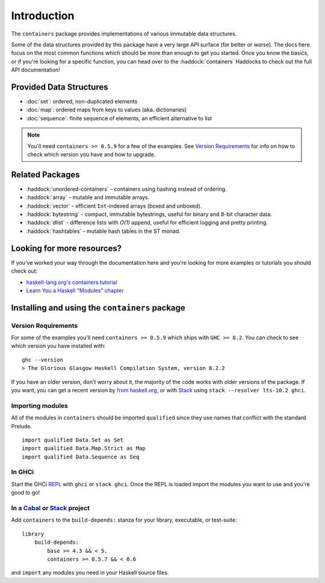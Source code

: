Introduction
============

The ``containers`` package provides implementations of various immutable data
structures.

Some of the data structures provided by this package have a very large API
surface (for better or worse). The docs here focus on the most common functions
which should be more than enough to get you started. Once you know the basics,
or if you're looking for a specific function, you can head over to the
:haddock:`containers` Haddocks to check out the full API documentation!

Provided Data Structures
------------------------

- :doc:`set`: ordered, non-duplicated elements
- :doc:`map`: ordered maps from keys to values (aka. dictionaries)
- :doc:`sequence`: finite sequence of elements, an efficient alternative to list

.. NOTE::
   You'll need ``containers >= 0.5.9`` for a few of the examples. See
   `Version Requirements`_ for info on how to check which version you have and
   how to upgrade.


Related Packages
----------------

- :haddock:`unordered-containers` - containers using hashing instead of
  ordering.

- :haddock:`array` - mutable and immutable arrays.

- :haddock:`vector` - efficient ``Int``-indexed arrays (boxed and unboxed).

- :haddock:`bytestring` - compact, immutable bytestrings, useful for binary and
  8-bit character data.

- :haddock:`dlist` - difference lists with *O(1)* append, useful for efficient
  logging and pretty printing.

- :haddock:`hashtables` - mutable hash tables in the ST monad.


Looking for more resources?
---------------------------

If you've worked your way through the documentation here and you're looking for
more examples or tutorials you should check out:

- `haskell-lang.org's containers tutorial
  <https://haskell-lang.org/library/containers>`_
- `Learn You a Haskell "Modules" chapter <http://learnyouahaskell.com/modules>`_

.. _installing:

Installing and using the ``containers`` package
-----------------------------------------------

Version Requirements
^^^^^^^^^^^^^^^^^^^^

For some of the examples you'll need ``containers >= 0.5.9`` which ships with
``GHC >= 8.2``. You can check to see which version you have installed with:

::

    ghc --version
    > The Glorious Glasgow Haskell Compilation System, version 8.2.2

If you have an older version, don't worry about it, the majority of the code
works with older versions of the package. If you want, you can get a recent
version by `from haskell.org <https://www.haskell.org/downloads>`_, or with
`Stack <https://www.haskellstack.org>`_ using ``stack --resolver lts-10.2
ghci``.


Importing modules
^^^^^^^^^^^^^^^^^

All of the modules in ``containers`` should be imported ``qualified`` since they
use names that conflict with the standard Prelude.

::

    import qualified Data.Set as Set
    import qualified Data.Map.Strict as Map
    import qualified Data.Sequence as Seq


In GHCi
^^^^^^^

Start the GHCi `REPL
<https://en.wikipedia.org/wiki/Read%E2%80%93eval%E2%80%93print_loop>`_ with
``ghci`` or ``stack ghci``. Once the REPL is loaded import the modules you want
to use and you're good to go!


In a `Cabal <https://cabal.readthedocs.io>`_ or `Stack <https://www.haskellstack.org>`_ project
^^^^^^^^^^^^^^^^^^^^^^^^^^^^^^^^^^^^^^^^^^^^^^^^^^^^^^^^^^^^^^^^^^^^^^^^^^^^^^^^^^^^^^^^^^^^^^^

Add ``containers`` to the ``build-depends:`` stanza for your library,
executable, or test-suite::

    library
        build-depends:
	    base >= 4.3 && < 5,
	    containers >= 0.5.7 && < 0.6

and ``import`` any modules you need in your Haskell source files.
